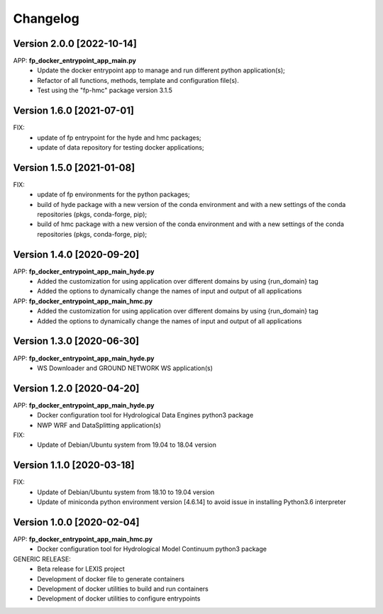 =========
Changelog
=========

Version 2.0.0 [2022-10-14]
**************************
APP: **fp_docker_entrypoint_app_main.py**
	- Update the docker entrypoint app to manage and run different python application(s);
	- Refactor of all functions, methods, template and configuration file(s).
	- Test using the "fp-hmc" package version 3.1.5


Version 1.6.0 [2021-07-01]
**************************
FIX: 
    - update of fp entrypoint for the hyde and hmc packages; 
    - update of data repository for testing docker applications;

Version 1.5.0 [2021-01-08]
**************************
FIX: 
    - update of fp environments for the python packages;
    - build of hyde package with a new version of the conda environment and with a new settings of the conda repositories (pkgs, conda-forge, pip);
    - build of hmc package with a new version of the conda environment and with a new settings of the conda repositories (pkgs, conda-forge, pip);

Version 1.4.0 [2020-09-20]
**************************
APP: **fp_docker_entrypoint_app_main_hyde.py**
	- Added the customization for using application over different domains by using {run_domain} tag
	- Added the options to dynamically change the names of input and output of all applications
APP: **fp_docker_entrypoint_app_main_hmc.py**
	- Added the customization for using application over different domains by using {run_domain} tag
	- Added the options to dynamically change the names of input and output of all applications

Version 1.3.0 [2020-06-30]
**************************
APP: **fp_docker_entrypoint_app_main_hyde.py**
	- WS Downloader and GROUND NETWORK WS application(s)

Version 1.2.0 [2020-04-20]
**************************
APP: **fp_docker_entrypoint_app_main_hyde.py**
	- Docker configuration tool for Hydrological Data Engines python3 package
	- NWP WRF and DataSplitting application(s)

FIX:
	- Update of Debian/Ubuntu system from 19.04 to 18.04 version

Version 1.1.0 [2020-03-18]
**************************
FIX:
	- Update of Debian/Ubuntu system from 18.10 to 19.04 version
	- Update of miniconda python environment version [4.6.14] to avoid issue in installing Python3.6 interpreter

Version 1.0.0 [2020-02-04]
**************************
APP: **fp_docker_entrypoint_app_main_hmc.py**
	- Docker configuration tool for Hydrological Model Continuum python3 package

GENERIC RELEASE:
	- Beta release for LEXIS project
  	- Development of docker file to generate containers
  	- Development of docker utilities to build and run containers
  	- Development of docker utilities to configure entrypoints	
